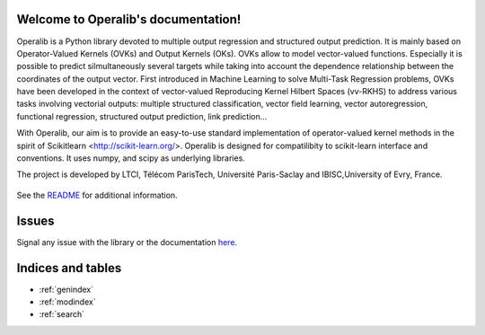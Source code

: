 .. project-template documentation master file, created by
   sphinx-quickstart on Mon Jan 18 14:44:12 2016.
   You can adapt this file completely to your liking, but it should at least
   contain the root `toctree` directive.

Welcome to Operalib's documentation!
====================================

Operalib is a Python library devoted to multiple output regression and structured output prediction. It is mainly based on
Operator-Valued Kernels (OVKs) and Output Kernels (OKs). OVKs allow to model vector-valued functions. Especially it is possible to predict silmultaneously several targets while taking into account the dependence relationship between the coordinates of the output vector. First introduced in Machine Learning to solve Multi-Task Regression problems, OVKs have been developed in the context of vector-valued Reproducing Kernel Hilbert Spaces (vv-RKHS) to address various tasks involving vectorial outputs: multiple structured classification, vector field learning, vector autoregression, functional regression, structured output prediction, link prediction...

With Operalib, our aim is to provide an easy-to-use standard implementation of operator-valued
kernel methods in the spirit of Scikitlearn <http://scikit-learn.org/>. Operalib is designed for compatilibity to scikit-learn
interface and conventions. It uses numpy, and scipy as underlying libraries.

The project is developed by LTCI, Télécom ParisTech, Université Paris-Saclay and IBISC,University of Evry, France.


    .. toctree::
       :maxdepth: 2

       api
       auto_examples/index
       reference_papers/index
       contact
       ...

See the `README <https://github.com/RomainBrault/operalib/blob/master/README.rst>`_
for additional information.

Issues
======

Signal any issue with the library or the documentation
`here <https://github.com/RomainBrault/operalib/issues>`_.

Indices and tables
==================

* :ref:`genindex`
* :ref:`modindex`
* :ref:`search`

